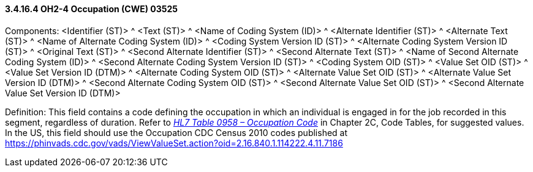 ==== *3.4.16.4* OH2-4 Occupation (CWE) 03525

Components: <Identifier (ST)> ^ <Text (ST)> ^ <Name of Coding System (ID)> ^ <Alternate Identifier (ST)> ^ <Alternate Text (ST)> ^ <Name of Alternate Coding System (ID)> ^ <Coding System Version ID (ST)> ^ <Alternate Coding System Version ID (ST)> ^ <Original Text (ST)> ^ <Second Alternate Identifier (ST)> ^ <Second Alternate Text (ST)> ^ <Name of Second Alternate Coding System (ID)> ^ <Second Alternate Coding System Version ID (ST)> ^ <Coding System OID (ST)> ^ <Value Set OID (ST)> ^ <Value Set Version ID (DTM)> ^ <Alternate Coding System OID (ST)> ^ <Alternate Value Set OID (ST)> ^ <Alternate Value Set Version ID (DTM)> ^ <Second Alternate Coding System OID (ST)> ^ <Second Alternate Value Set OID (ST)> ^ <Second Alternate Value Set Version ID (DTM)>

Definition: This field contains a code defining the occupation in which an individual is engaged in for the job recorded in this segment, regardless of duration. Refer to file:///E:\V2\v2.9%20final%20Nov%20from%20Frank\V29_CH02C_Tables.docx#HL70958[_HL7 Table 0958 – Occupation Code_] in Chapter 2C, Code Tables, for suggested values. In the US, this field should use the Occupation CDC Census 2010 codes published at https://phinvads.cdc.gov/vads/ViewValueSet.action?oid=2.16.840.1.114222.4.11.7186

